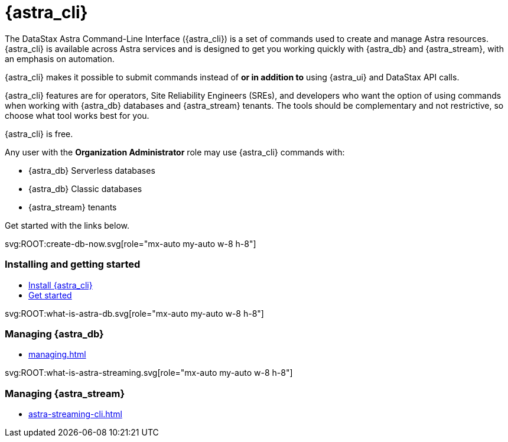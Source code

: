 = {astra_cli}
:page-layout: landing
:data-uri:

The DataStax Astra Command-Line Interface ({astra_cli}) is a set of commands used to create and manage Astra resources.
{astra_cli} is available across Astra services and is designed to get you working quickly with {astra_db} and {astra_stream}, with an emphasis on automation.

{astra_cli} makes it possible to submit commands instead of *or in addition to* using {astra_ui} and DataStax API calls.

{astra_cli} features are for operators, Site Reliability Engineers (SREs), and developers who want the option of using commands when working with {astra_db} databases and {astra_stream} tenants.
The tools should be complementary and not restrictive, so choose what tool works best for you.

{astra_cli} is free.

Any user with the **Organization Administrator** role may use {astra_cli} commands with:

* {astra_db} Serverless databases
* {astra_db} Classic databases
* {astra_stream} tenants

Get started with the links below.

[subs="macros,attributes"]
++++

<div class="grid lg:grid-rows-1 lg:grid-cols-3 gap-6 mt-6">

  <!-- Installing and getting started Card -->
  <div class="flex flex-col items-start gap-4 rounded border p-4">
    <div class="rounded bg-level1 p-2">
      svg:ROOT:create-db-now.svg[role="mx-auto my-auto w-8 h-8"]
    </div>

    <div><h3 class="discrete !text-h2 !m-0">Installing and getting started</h3></div>

    <ul class="!m-0 [&>li]:my-2">
      <li>xref:installation.adoc[Install {astra_cli}]</li>
      <li>xref:getting-started.adoc[Get started]</li>
    </ul>
  </div>

  <!-- Managing AstraDB Card -->
  <div class="flex flex-col items-start gap-4 rounded border p-4">
    <div class="rounded bg-level1 p-2">
      svg:ROOT:what-is-astra-db.svg[role="mx-auto my-auto w-8 h-8"]
    </div>

    <div><h3 class="discrete !text-h2 !m-0">Managing {astra_db}</h3></div>

    <ul class="!m-0 [&>li]:my-2">
      <li>xref:managing.adoc[]</li>
    </ul>
  </div>

  <!-- Managing Streaming Card -->
  <div class="flex flex-col items-start gap-4 rounded border p-4">
    <div class="rounded bg-level1 p-2">
      svg:ROOT:what-is-astra-streaming.svg[role="mx-auto my-auto w-8 h-8"]
    </div>

    <div><h3 class="discrete !text-h2 !m-0">Managing {astra_stream}</h3></div>

    <ul class="!m-0 [&>li]:my-2">
      <li>xref:astra-streaming-cli.adoc[]</li>
    </ul>
  </div>

</div>

++++

